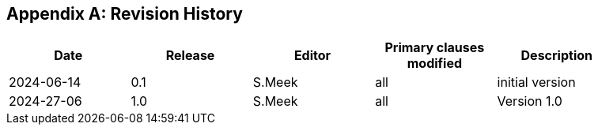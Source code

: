 [appendix]
== Revision History

[width="90%",options="header"]
|===
|Date |Release |Editor | Primary clauses modified |Description
|2024-06-14 |0.1 |S.Meek |all |initial version
|2024-27-06 |1.0 |S.Meek |all |Version 1.0
|===
